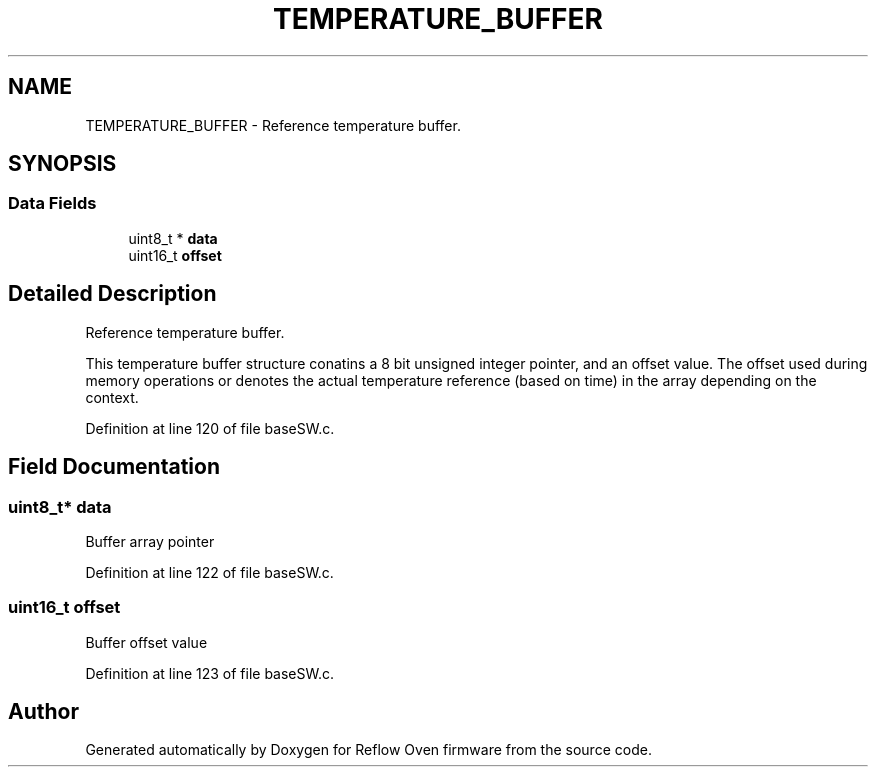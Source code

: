 .TH "TEMPERATURE_BUFFER" 3 "Thu Feb 25 2021" "Version 1.0" "Reflow Oven firmware" \" -*- nroff -*-
.ad l
.nh
.SH NAME
TEMPERATURE_BUFFER \- Reference temperature buffer\&.  

.SH SYNOPSIS
.br
.PP
.SS "Data Fields"

.in +1c
.ti -1c
.RI "uint8_t * \fBdata\fP"
.br
.ti -1c
.RI "uint16_t \fBoffset\fP"
.br
.in -1c
.SH "Detailed Description"
.PP 
Reference temperature buffer\&. 

This temperature buffer structure conatins a 8 bit unsigned integer pointer, and an offset value\&. The offset used during memory operations or denotes the actual temperature reference (based on time) in the array depending on the context\&. 
.PP
Definition at line 120 of file baseSW\&.c\&.
.SH "Field Documentation"
.PP 
.SS "uint8_t* data"
Buffer array pointer 
.PP
Definition at line 122 of file baseSW\&.c\&.
.SS "uint16_t offset"
Buffer offset value 
.PP
Definition at line 123 of file baseSW\&.c\&.

.SH "Author"
.PP 
Generated automatically by Doxygen for Reflow Oven firmware from the source code\&.
